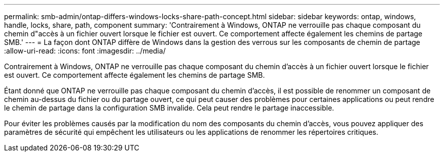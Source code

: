 ---
permalink: smb-admin/ontap-differs-windows-locks-share-path-concept.html 
sidebar: sidebar 
keywords: ontap, windows, handle, locks, share, path, component 
summary: 'Contrairement à Windows, ONTAP ne verrouille pas chaque composant du chemin d"accès à un fichier ouvert lorsque le fichier est ouvert. Ce comportement affecte également les chemins de partage SMB.' 
---
= La façon dont ONTAP diffère de Windows dans la gestion des verrous sur les composants de chemin de partage
:allow-uri-read: 
:icons: font
:imagesdir: ../media/


[role="lead"]
Contrairement à Windows, ONTAP ne verrouille pas chaque composant du chemin d'accès à un fichier ouvert lorsque le fichier est ouvert. Ce comportement affecte également les chemins de partage SMB.

Étant donné que ONTAP ne verrouille pas chaque composant du chemin d'accès, il est possible de renommer un composant de chemin au-dessus du fichier ou du partage ouvert, ce qui peut causer des problèmes pour certaines applications ou peut rendre le chemin de partage dans la configuration SMB invalide. Cela peut rendre le partage inaccessible.

Pour éviter les problèmes causés par la modification du nom des composants du chemin d'accès, vous pouvez appliquer des paramètres de sécurité qui empêchent les utilisateurs ou les applications de renommer les répertoires critiques.
